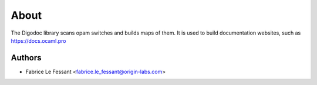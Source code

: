 About
=====



The Digodoc library scans opam switches and builds maps of them. It is used to build documentation websites, such as https://docs.ocaml.pro


Authors
-------

* Fabrice Le Fessant <fabrice.le_fessant@origin-labs.com>
